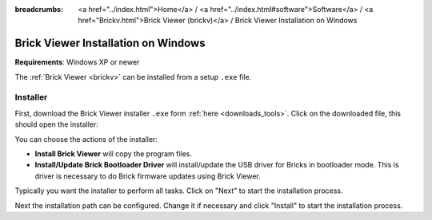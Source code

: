 
:breadcrumbs: <a href="../index.html">Home</a> / <a href="../index.html#software">Software</a> / <a href="Brickv.html">Brick Viewer (brickv)</a> / Brick Viewer Installation on Windows

.. _brickv_install_windows:

Brick Viewer Installation on Windows
====================================

**Requirements**: Windows XP or newer

The :ref:`Brick Viewer <brickv>` can be installed from a setup ``.exe`` file.


Installer
---------

First, download the Brick Viewer installer ``.exe`` form :ref:`here
<downloads_tools>`. Click on the downloaded file, this should open the
installer:

.. image:: /Images/Screenshots/brickv_windows_1.jpg
   :scale: 100 %
   :alt: Brickv installation step 1
   :align: center
   :target: ../_images/Screenshots/brickv_windows_1.jpg

You can choose the actions of the installer:

* **Install Brick Viewer** will copy the program files.
* **Install/Update Brick Bootloader Driver** will install/update the USB driver
  for Bricks in bootloader mode. This is driver is necessary to do Brick
  firmware updates using Brick Viewer.

Typically you want the installer to perform all tasks.
Click on "Next" to start the installation process.

.. image:: /Images/Screenshots/brickv_windows_2.jpg
   :scale: 100 %
   :alt: Brickv installation step 2
   :align: center
   :target: ../_images/Screenshots/brickv_windows_2.jpg

Next the installation path can be configured.
Change it if necessary and click "Install" to start the installation process.
